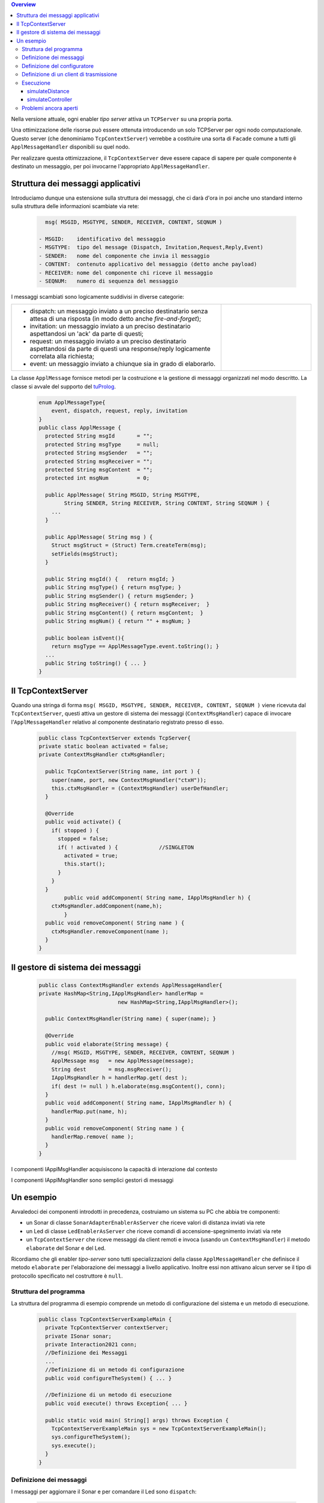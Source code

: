 .. contents:: Overview
   :depth: 5
.. role:: red 
.. role:: blue 
.. role:: remark

.. _tuProlog: https://apice.unibo.it/xwiki/bin/view/Tuprolog/


Nella versione attuale, ogni enabler *tipo server* attiva un ``TCPServer`` su una propria porta.

.. image::  ./_static/img/Radar/EnablerAsServerSonarLed.PNG
  :align: center 
  :width: 20%


Una ottimizzazione delle risorse può essere ottenuta introducendo :blue:`un solo TCPServer` per ogni nodo
computazionale. Questo server (che denominiamo ``TcpContextServer``) 
verrebbe a costituire una sorta di ``Facade`` comune a tutti gli 
``ApplMessageHandler`` disponibili su quel nodo.


.. *enabler-server* attivati nello stesso :blue:`contesto` rappresentato da quel  nodo.

.. image::  ./_static/img/Radar/TcpContextServerSonarLed.PNG
  :align: center 
  :width: 50%

 
Per realizzare questa ottimizzazione, il ``TcpContextServer`` deve essere capace di sapere per quale
componente è destinato un messaggio, per poi invocarne l'appropriato ``ApplMessageHandler``.

-------------------------------------------------------
Struttura dei messaggi applicativi
-------------------------------------------------------

Introduciamo dunque una  estensione sulla struttura dei messaggi, che ci darà d'ora in poi anche uno 
:blue:`standard interno` sulla struttura delle informazioni scambiate via rete:

 .. code:: java

    msg( MSGID, MSGTYPE, SENDER, RECEIVER, CONTENT, SEQNUM )

  - MSGID:    identificativo del messaggio
  - MSGTYPE:  tipo del message (Dispatch, Invitation,Request,Reply,Event)  
  - SENDER:   nome del componente che invia il messaggio
  - CONTENT:  contenuto applicativo del messaggio (detto anche payload)
  - RECEIVER: nome del componente chi riceve il messaggio 
  - SEQNUM:   numero di sequenza del messaggio

I messaggi scambiati sono logicamente suddivisi in diverse categorie:

.. list-table:: 
  :widths: 70,30
  :width: 100%

  * - - :blue:`dispatch`: un messaggio inviato a un preciso destinatario senza attesa  di una risposta 
        (in modo detto anche  `fire-and-forget`);
      - :blue:`invitation`: un messaggio inviato a un preciso destinatario aspettandosi un 'ack' da parte di questi;
      - :blue:`request`: un messaggio inviato a un preciso destinatario aspettandosi da parte di questi una 
        :blue:`response/reply` logicamente correlata alla richiesta;
      - :blue:`event`: un messaggio inviato a chiunque sia in grado di elaborarlo.

    - .. image:: ./_static/img/Architectures/legendMessages.PNG
        :align: center
        :width: 80%


La classe ``ApplMessage`` fornisce metodi per la costruzione e la gestione di messaggi organizzati
nel modo descritto. La classe si avvale del supporto del tuProlog_.

 .. code:: java

  enum ApplMessageType{
      event, dispatch, request, reply, invitation
  }   
  public class ApplMessage {
    protected String msgId       = "";
    protected String msgType     = null;
    protected String msgSender   = "";
    protected String msgReceiver = "";
    protected String msgContent  = "";
    protected int msgNum         = 0;

    public ApplMessage( String MSGID, String MSGTYPE,  
          String SENDER, String RECEIVER, String CONTENT, String SEQNUM ) {
      ...
    }

    public ApplMessage( String msg ) {
      Struct msgStruct = (Struct) Term.createTerm(msg);
      setFields(msgStruct);
    }  

    public String msgId() {   return msgId; }
    public String msgType() { return msgType; }
    public String msgSender() { return msgSender; }
    public String msgReceiver() { return msgReceiver;  }
    public String msgContent() { return msgContent;  }
    public String msgNum() { return "" + msgNum; }

    public boolean isEvent(){ 
      return msgType == ApplMessageType.event.toString(); }
    ...
    public String toString() { ... }
  }

-------------------------------------------------------
Il TcpContextServer
-------------------------------------------------------

Quando una stringa di forma ``msg( MSGID, MSGTYPE, SENDER, RECEIVER, CONTENT, SEQNUM )`` viene ricevuta
dal  ``TcpContextServer``, questi attiva un gestore di sistema dei messaggi (``ContextMsgHandler``)
capace di invocare l'``ApplMessageHandler`` relativo al componente destinatario registrato presso
di esso.

 .. code:: java

  public class TcpContextServer extends TcpServer{
  private static boolean activated = false;
  private ContextMsgHandler ctxMsgHandler;

    public TcpContextServer(String name, int port ) {
      super(name, port, new ContextMsgHandler("ctxH"));
      this.ctxMsgHandler = (ContextMsgHandler) userDefHandler;
    } 

    @Override
    public void activate() {
      if( stopped ) {
        stopped = false;
        if( ! activated ) {		//SINGLETON
          activated = true;
          this.start();
        }			
      }
    }
	  public void addComponent( String name, IApplMsgHandler h) {
      ctxMsgHandler.addComponent(name,h);
	  }
    public void removeComponent( String name ) {
      ctxMsgHandler.removeComponent(name );
    }
  }

-------------------------------------------------------
Il gestore di sistema dei messaggi
-------------------------------------------------------

 .. code:: java

  public class ContextMsgHandler extends ApplMessageHandler{
  private HashMap<String,IApplMsgHandler> handlerMap = 
                           new HashMap<String,IApplMsgHandler>();

    public ContextMsgHandler(String name) { super(name); }

    @Override
    public void elaborate(String message) {
      //msg( MSGID, MSGTYPE, SENDER, RECEIVER, CONTENT, SEQNUM )
      ApplMessage msg   = new ApplMessage(message);
      String dest       = msg.msgReceiver();
      IApplMsgHandler h = handlerMap.get( dest );
      if( dest != null ) h.elaborate(msg.msgContent(), conn);
    }
    public void addComponent( String name, IApplMsgHandler h) {
      handlerMap.put(name, h);
    }
    public void removeComponent( String name ) {
      handlerMap.remove( name );
    }
  }

.. image:: ./_static/img/Architectures/ContextServer.PNG
   :align: center 
   :width: 80%


:remark:`I componenti IApplMsgHandler acquisiscono la capacità di interazione dal contesto`

:remark:`I componenti IApplMsgHandler sono semplici gestori di messaggi`


-------------------------------------------------------
Un esempio
-------------------------------------------------------

Avvaledoci dei componenti introdotti in precedenza, costruiamo un sistema su PC che abbia tre componenti:

- un Sonar di classe ``SonarAdapterEnablerAsServer`` che riceve valori di distanza inviati via rete
- un Led  di classe ``LedEnablerAsServer`` che riceve comandi di accensione-spegnimento inviati via rete
- un ``TcpContextServer`` che riceve messaggi da client remoti e invoca (usando un ``ContextMsgHandler``) 
  il metodo ``elaborate`` del Sonar e del Led.

Ricordiamo che gli enabler *tipo-server* sono tutti specializzazioni della classe ``ApplMessageHandler``
che definisce il metodo ``elaborate`` per l'elaborazione dei messaggi a livello applicativo. 
Inoltre essi non attivano alcun server se il tipo di protocollo
specificato nel costruttore è ``null``.

 
++++++++++++++++++++++++++++++++++++++++++
Struttura del programma 
++++++++++++++++++++++++++++++++++++++++++

La struttura del programma di esempio comprende un metodo di configurazione del sistema e un
metodo di esecuzione.

 .. code:: java

    public class TcpContextServerExampleMain {
      private TcpContextServer contextServer;
      private ISonar sonar;
      private Interaction2021 conn; 
      //Definizione dei Messaggi
      ...
      //Definizione di un metodo di configurazione
      public void configureTheSystem() { ... }
      
      //Definizione di un metodo di esecuzione
      public void execute() throws Exception{ ... }

      public static void main( String[] args) throws Exception {
        TcpContextServerExampleMain sys = new TcpContextServerExampleMain();
        sys.configureTheSystem();
        sys.execute();
      }
    }

++++++++++++++++++++++++++++++++++++++++++
Definizione dei messaggi
++++++++++++++++++++++++++++++++++++++++++
I messaggi per aggiornare il Sonar e per comandare il Led sono ``dispatch``:

 .. code:: java

  //Definizione dei Messaggi
  ApplMessage fardistance  = 
    new ApplMessage("msg( distance, dispatch, main, sonar, 36, 0 )");
  ApplMessage neardistance = 
    new ApplMessage("msg( distance, dispatch, main, sonar, 10, 1 )");
  ApplMessage turnOnLed    = 
    new ApplMessage("msg( turn, dispatch, main, led, on, 2 )");
  ApplMessage turnOffLed   = 
    new ApplMessage("msg( turn, dispatch, main, led, off, 3 )");


++++++++++++++++++++++++++++++++++++++++++
Definizione del configuratore
++++++++++++++++++++++++++++++++++++++++++

Il metodo di configurazione definisce i parametri e crea i componenti:

 .. code:: java

  public void configureTheSystem() {
    RadarSystemConfig.simulation        = true;    
    RadarSystemConfig.testing           = true;    		
    RadarSystemConfig.ControllerRemote  = false;    		
    RadarSystemConfig.LedRemote         = false;    		
    RadarSystemConfig.SonareRemote      = false;    		
    RadarSystemConfig.RadarGuieRemote   = false;    	
    RadarSystemConfig.pcHostAddr        = "localhost";
    RadarSystemConfig.ctxServerPort     = 8048;
    RadarSystemConfig.sonarDelay        = 1500;
     
 
    //Creazione del server di contesto
    contextServer  = 
      new TcpContextServer("TcpApplServer",RadarSystemConfig.ctxServerPort);
		
    //Creazione del Sonar e del Led
 		sonar = DeviceFactory.createSonar();
		led   = DeviceFactory.createLed();

    //Registrazione dei componenti presso il contesto	
    IApplMsgHandler sonarHandler = new SonarApplHandler("sonarH",sonar);
    IApplMsgHandler ledHandler   = new LedApplHandler("ledH",led);
    IApplMsgHandler radarHandler = new RadarApplHandler("radarH");
    contextServer.addComponent("sonar", sonarHandler);
    contextServer.addComponent("led",   ledHandler);	
    contextServer.addComponent("radar", radarHandler);	
  }//configureTheSystem


++++++++++++++++++++++++++++++++++++++++++
Definizione di un client di trasmissione
++++++++++++++++++++++++++++++++++++++++++
Il client per trasmettere messaggi al ``TcpContextServer`` del nodo è una semplice specializzazione 
di ``ProxyAsClient``:

 .. code:: java

  public class ACallerClient  extends ProxyAsClient{
    public ACallerClient(String name, String host, String entry ) {
      super(name, host, entry, ProtocolType.tcp);
    }
  }


++++++++++++++++++++++++++++++++++++++++++
Esecuzione
++++++++++++++++++++++++++++++++++++++++++
Il metodo di esecuzione utilizza il client per trasmettere al ``TcpContextServer`` 
dapprima messaggi che riguardano il Sonar e successivamente messaggi che riguardano il Led.

.. invia prima un valore ``d>DLIMIT`` e poi un valore ``d<DLIMIT``


.. code:: java
 
  public void execute() throws Exception{
    sonar.activate();
    contextServer.activate();
    //simulateDistance(   );
    simulateController();
  }

%%%%%%%%%%%%%%%%%%%%%%%%%%%%%%%%%%%%%
simulateDistance
%%%%%%%%%%%%%%%%%%%%%%%%%%%%%%%%%%%%%
L'operazione ``simulateDistance`` usa la connessione in modo diretto: è un modo da evitare:

.. code:: java

  protected void simulateDistance(  ) throws Exception {
    ACallerClient serverCaller = 
      new ACallerClient("client","localhost", ""+RadarSystemConfig.ctxServerPort);
    conn = serverCaller.getConn();
    conn.forward( fardistance.toString() );  
    conn.forward( neardistance.toString() );  
  }


%%%%%%%%%%%%%%%%%%%%%%%%%%%%%%%%%%%%%
simulateController
%%%%%%%%%%%%%%%%%%%%%%%%%%%%%%%%%%%%%

L'operazione ``simulateController`` usa la connessione in modo diretto: è un modo da evitare:

.. code:: java
 
	protected void simulateController(    )  {
    RadarSystemConfig.sonarDelay        = 50;
    RadarSystemConfig.DLIMIT            = 40;
		
    ACallerClient sonarCaller  = 
      new ACallerClient("sonarCaller", "localhost",  ""+RadarSystemConfig.ctxServerPort);
    ACallerClient ledCaller    = 
      new ACallerClient("ledCaller",   "localhost",  ""+RadarSystemConfig.ctxServerPort);
    RadarGuiClient radarCaller = 
      new RadarGuiClient("radarCaller","localhost",  ""+RadarSystemConfig.ctxServerPort, 
        ProtocolType.tcp);
		
    //Activate the sonar
    sonarCaller.sendCommandOnConnection(sonarActivate.toString());

    for( int i=1; i<= 10; i++) {
      String answer = sonarCaller.sendRequestOnConnection(getSonarval.toString());
      int v = Integer.parseInt(answer);
      radarCaller.sendCommandOnConnection(radarUpdate.toString().replace("DISTANCE",answer));
      if( v < RadarSystemConfig.DLIMIT ) 
        ledCaller.sendCommandOnConnection(turnOnLed.toString());
      else ledCaller.sendCommandOnConnection(turnOffLed.toString());  
      String ledState = ledCaller.sendRequestOnConnection(getLedState.toString());
      System.out.println("simulateController ledState=" + ledState + " for distance=" + v);
      Utils.delay(1000);
		}
	}


++++++++++++++++++++++++++++++++++++++++
Problemi ancora aperti  
++++++++++++++++++++++++++++++++++++++++

- Un handler lento o che si blocca rallenta o blocca la gestione dei messaggi da parte del
  ``ContextMsgHandler`` e quindi del ``TcpContextServer``
- Nel caso di componenti con stato utlizzabili da più clients, vi possono essere problemi
  di concorrenza.

  L'esempio:

  - ``SharedCounterExampleMain`` 
  - ``CounterWithDelay``
  - ``EnablerCounter``
  - ``CounterClient``
  - ``msg( dec, dispatch, main, counter, dec(10), 1 )``


.. image:: ./_static/img/Radar/CounterWithDelay.PNG
   :align: center  
   :width: 60%

 